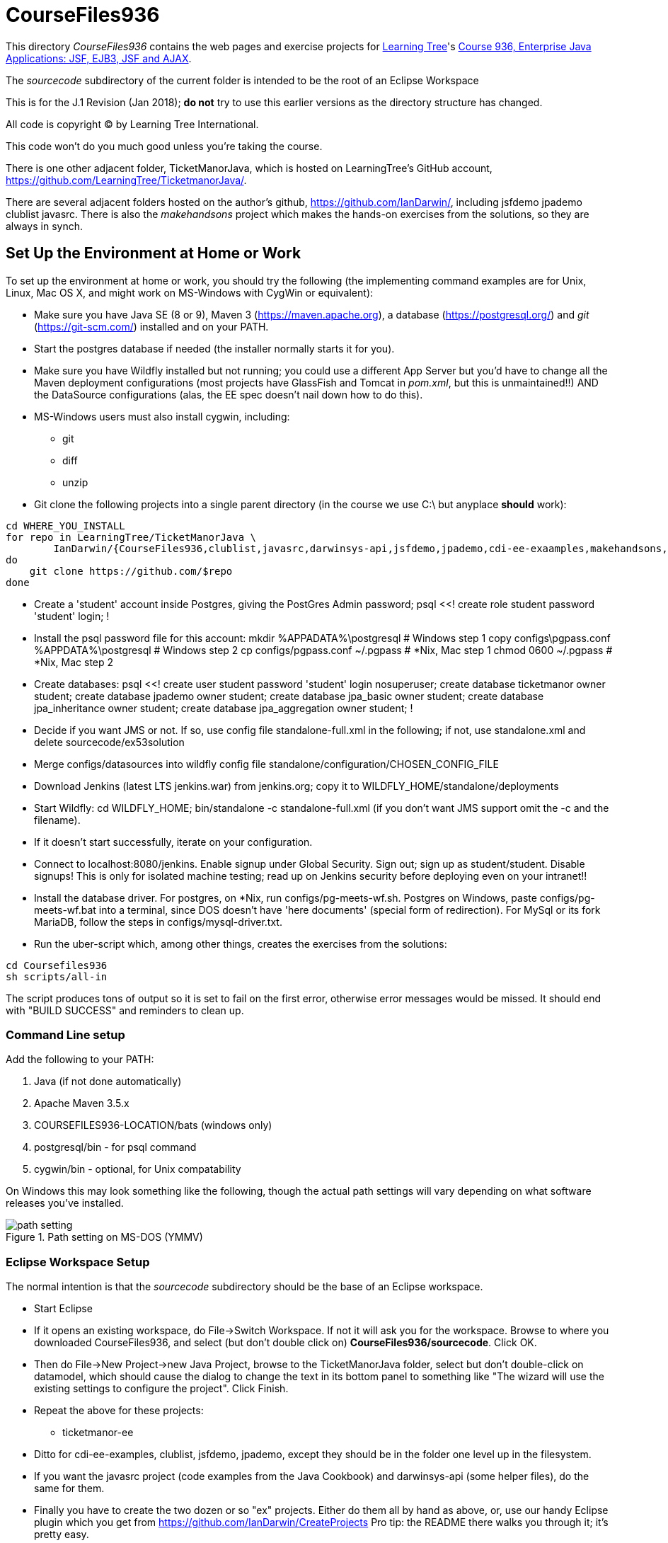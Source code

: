 = CourseFiles936

This directory _CourseFiles936_ contains the web pages and exercise projects for
http://learningtree.com[Learning Tree]'s
http://learningtree.com/936[Course 936, Enterprise Java Applications: JSF, EJB3, JSF and AJAX].

The _sourcecode_ subdirectory of the current folder is intended to be the root of an Eclipse Workspace

This is for the J.1 Revision (Jan 2018); *do not* try to use this earlier versions as the directory structure has changed.

All code is copyright (C) by Learning Tree International.

This code won't do you much good unless you're taking the course.

There is one other adjacent folder, TicketManorJava, which is hosted on 
LearningTree's GitHub account, https://github.com/LearningTree/TicketmanorJava/.

There are several adjacent folders hosted on the author's github,
https://github.com/IanDarwin/, including jsfdemo jpademo clublist javasrc.
There is also the _makehandsons_ project which makes the hands-on exercises from 
the solutions, so they are always in synch.

== Set Up the Environment at Home or Work

To set up the environment at home or work, you should try the following
(the implementing command examples are for Unix, Linux, Mac OS X,
and might work on MS-Windows with CygWin or equivalent):

* Make sure you have 
Java SE (8 or 9), 
Maven 3 (https://maven.apache.org), 
a database (https://postgresql.org/)
and _git_ (https://git-scm.com/)
installed and on your PATH.
* Start the postgres database if needed (the installer normally starts it for you).
* Make sure you have Wildfly installed but not running;
you could use a different App Server but you'd have to change
all the Maven deployment configurations (most projects have 
GlassFish and Tomcat in _pom.xml_, but this is unmaintained!!)
AND the DataSource configurations (alas, the EE spec doesn't nail down how to do this).
* MS-Windows users must also install cygwin, including:
** git
** diff
** unzip
* Git clone the following projects into a single parent directory
(in the course we use C:\ but anyplace *should* work):
----
cd WHERE_YOU_INSTALL
for repo in LearningTree/TicketManorJava \
	IanDarwin/{CourseFiles936,clublist,javasrc,darwinsys-api,jsfdemo,jpademo,cdi-ee-exaamples,makehandsons,createprojects}
do
    git clone https://github.com/$repo
done
----
* Create a 'student' account inside Postgres, giving the PostGres Admin password;
	psql <<!
	create role student password 'student' login;
	!
* Install the psql password file for this account:
	mkdir %APPADATA%\postgresql			# Windows step 1
	copy configs\pgpass.conf %APPDATA%\postgresql # Windows step 2
	cp configs/pgpass.conf ~/.pgpass	# *Nix, Mac step 1
	chmod 0600 ~/.pgpass				# *Nix, Mac step 2
* Create databases:
	psql <<!
	create user student password 'student' login nosuperuser;
	create database ticketmanor owner student;
	create database jpademo owner student;
	create database jpa_basic owner student;
	create database jpa_inheritance owner student;
	create database jpa_aggregation owner student;
	!
* Decide if you want JMS or not.
If so, use config file standalone-full.xml in the following; if not, use standalone.xml
and delete sourcecode/ex53solution
* Merge configs/datasources into wildfly config file standalone/configuration/CHOSEN_CONFIG_FILE
* Download Jenkins (latest LTS jenkins.war) from jenkins.org; copy it to WILDFLY_HOME/standalone/deployments
* Start Wildfly: cd WILDFLY_HOME; bin/standalone -c standalone-full.xml
(if you don't want JMS support omit the -c and the filename).
* If it doesn't start successfully, iterate on your configuration.
* Connect to localhost:8080/jenkins. Enable signup under Global Security. Sign out; sign up as student/student. Disable signups! This is only for isolated machine testing; read up on Jenkins security before deploying even on your intranet!!
* Install the database driver. For postgres, on *Nix, run configs/pg-meets-wf.sh. Postgres on Windows, paste configs/pg-meets-wf.bat into a terminal, since DOS doesn't have 'here documents' (special form of redirection).
For MySql or its fork MariaDB, follow the steps in configs/mysql-driver.txt.
* Run the uber-script which, among other things, creates the exercises from the solutions:
----
cd Coursefiles936
sh scripts/all-in
----
The script produces tons of output so it is set to fail on the first error,
otherwise error messages would be missed. It should end with "BUILD SUCCESS" and reminders
to clean up.

=== Command Line setup

Add the following to your PATH:

. Java (if not done automatically)
. Apache Maven 3.5.x
. COURSEFILES936-LOCATION/bats (windows only)
. postgresql/bin - for psql command
. cygwin/bin - optional, for Unix compatability

On Windows this may look something like the following, though the actual path settings will vary depending on what software releases you've installed.

[[path-setting.png]]
.Path setting on MS-DOS (YMMV)
image::images/path-setting.png[]

=== Eclipse Workspace Setup

The normal intention is that the _sourcecode_ subdirectory should be the base of an Eclipse workspace.

* Start Eclipse
* If it opens an existing workspace, do File->Switch Workspace. If not it will ask you for the workspace.
Browse to where you downloaded CourseFiles936, and select (but don't double click 
on) *CourseFiles936/sourcecode*. Click OK.
* Then do File->New Project->new Java Project, browse to the TicketManorJava folder, select but don't double-click
on datamodel,
which should cause the dialog to change the text in its bottom panel to something like
 "The wizard will use the existing settings to configure the project". Click Finish.
* Repeat the above for these projects:
** ticketmanor-ee 
* Ditto for cdi-ee-examples, clublist, jsfdemo, jpademo, except they should be in the folder one level up in the filesystem.
* If you want the javasrc project (code examples from the Java Cookbook) and darwinsys-api (some helper files),
do the same for them.
* Finally you have to create the two dozen or so "ex" projects.
Either do them all by hand as above, or, use our handy Eclipse plugin
which you get from https://github.com/IanDarwin/CreateProjects
Pro tip: the README there walks you through it; it's pretty easy.

At this point you should have things pretty much set up as in the course.

=== Using a different IDE Workspace Setup

We don't provide instructions for other IDEs. If you get it working in a way that doesn't 
interfere with it working with Eclipse and Maven, please feel free to send a Github pull request,
